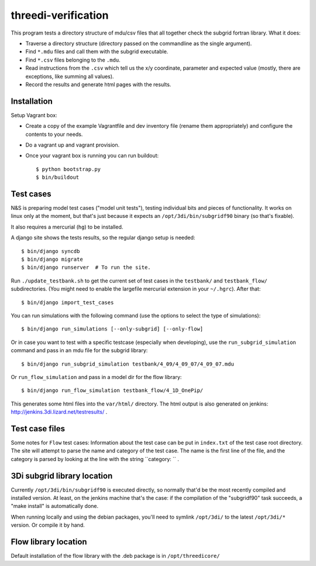threedi-verification
==========================================

This program tests a directory structure of mdu/csv files that all
together check the subgrid fortran library. What it does:

- Traverse a directory structure (directory passed on the commandline
  as the single argument).

- Find ``*.mdu`` files and call them with the subgrid executable.

- Find ``*.csv`` files belonging to the ``.mdu``.

- Read instructions from the ``.csv`` which tell us the x/y
  coordinate, parameter and expected value (mostly, there are
  exceptions, like summing all values).

- Record the results and generate html pages with the results.


Installation
------------

Setup Vagrant box:

- Create a copy of the example Vagrantfile and dev inventory file (rename them
  appropriately) and configure the contents to your needs.

- Do a vagrant up and vagrant provision.

- Once your vagrant box is running you can run buildout::

    $ python bootstrap.py
    $ bin/buildout


Test cases
----------

N&S is preparing model test cases ("model unit tests"), testing
individual bits and pieces of functionality. It works on linux only at
the moment, but that's just because it expects an
``/opt/3di/bin/subgridf90`` binary (so that's fixable).

It also requires a mercurial (``hg``) to be installed.

A django site shows the tests results, so the regular django setup is needed::

    $ bin/django syncdb
    $ bin/django migrate
    $ bin/django runserver  # To run the site.

Run ``./update_testbank.sh`` to get the current set of test cases in
the ``testbank/``  and ``testbank_flow/`` subdirectories. (You might need
to enable the largefile mercurial extension in your ``~/.hgrc``). After that::

    $ bin/django import_test_cases

You can run simulations with the following command (use the options to select
the type of simulations)::

    $ bin/django run_simulations [--only-subgrid] [--only-flow]

Or in case you want to test with a specific testcase (especially when
developing), use the ``run_subgrid_simulation`` command and pass in
an mdu file for the subgrid library::

    $ bin/django run_subgrid_simulation testbank/4_09/4_09_07/4_09_07.mdu

Or ``run_flow_simulation`` and pass in a model dir for the flow library::

    $ bin/django run_flow_simulation testbank_flow/4_1D_OnePip/

This generates some html files into the ``var/html/`` directory.
The html output is also generated on jenkins:
http://jenkins.3di.lizard.net/testresults/ .


Test case files
---------------

Some notes for ``Flow`` test cases: Information about the test case can be put
in ``index.txt`` of the test case root directory. The site will attempt to parse
the name and category of the test case. The name is the first line of the file,
and the category is parsed by looking at the line with the string
``category: `` .


3Di subgrid library location
----------------------------

Currently ``/opt/3di/bin/subgridf90`` is executed directly, so normally that'd
be the most recently compiled and installed version. At least, on the jenkins
machine that's the case: if the compilation of the "subgridf90" task succeeds,
a "make install" is automatically done.

When running locally and using the debian packages, you'll need to symlink
``/opt/3di/`` to the latest ``/opt/3di/*`` version. Or compile it by hand.


Flow library location
---------------------

Default installation of the flow library with the .deb package is in
``/opt/threedicore/``
